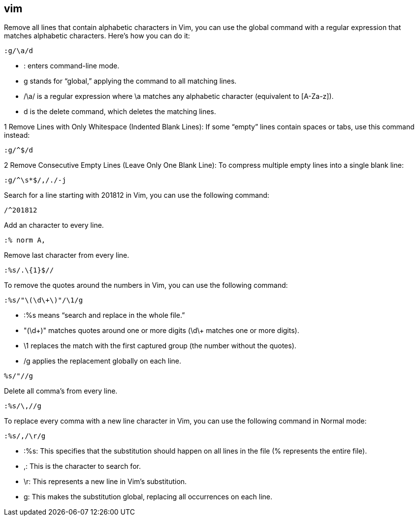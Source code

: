 ## vim

Remove all lines that contain alphabetic characters in Vim, you can use the global command with a regular expression that matches alphabetic characters. Here’s how you can do it: 

```vim
:g/\a/d
```

•	: enters command-line mode.
•	g stands for “global,” applying the command to all matching lines.
•	/\a/ is a regular expression where \a matches any alphabetic character (equivalent to [A-Za-z]).
•	d is the delete command, which deletes the matching lines.


1	Remove Lines with Only Whitespace (Indented Blank Lines):
If some “empty” lines contain spaces or tabs, use this command instead:

```vim
:g/^$/d
```

2	Remove Consecutive Empty Lines (Leave Only One Blank Line):
To compress multiple empty lines into a single blank line:

```vim
:g/^\s*$/,/./-j
```

Search for a line starting with 201812 in Vim, you can use the following command:
  
```vim
/^201812
```

Add an character to every line.

```vim
:% norm A,
```

Remove last character from every line.

```vim
:%s/.\{1}$//
```

To remove the quotes around the numbers in Vim, you can use the following command:

```vim
:%s/"\(\d\+\)"/\1/g
```

•	:%s means “search and replace in the whole file.”
•	"(\d\+)" matches quotes around one or more digits (\d\+ matches one or more digits).
•	\1 replaces the match with the first captured group (the number without the quotes).
•	/g applies the replacement globally on each line.


```vim
%s/"//g
```


Delete all comma's from every line.

```vim
:%s/\,//g
```

To replace every comma with a new line character in Vim, you can use the following command in Normal mode:

```
:%s/,/\r/g
```

•	:%s: This specifies that the substitution should happen on all lines in the file (% represents the entire file).
•	,: This is the character to search for.
•	\r: This represents a new line in Vim’s substitution.
•	g: This makes the substitution global, replacing all occurrences on each line.



